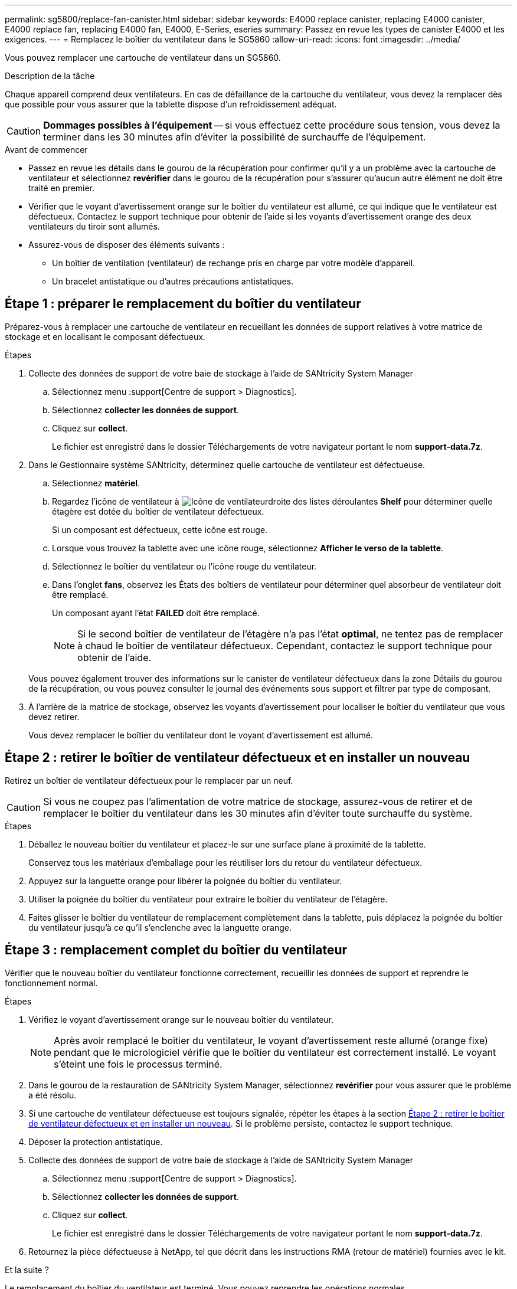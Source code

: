 ---
permalink: sg5800/replace-fan-canister.html 
sidebar: sidebar 
keywords: E4000 replace canister, replacing E4000 canister, E4000 replace fan, replacing E4000 fan, E4000, E-Series, eseries 
summary: Passez en revue les types de canister E4000 et les exigences. 
---
= Remplacez le boîtier du ventilateur dans le SG5860
:allow-uri-read: 
:icons: font
:imagesdir: ../media/


[role="lead"]
Vous pouvez remplacer une cartouche de ventilateur dans un SG5860.

.Description de la tâche
Chaque appareil comprend deux ventilateurs. En cas de défaillance de la cartouche du ventilateur, vous devez la remplacer dès que possible pour vous assurer que la tablette dispose d'un refroidissement adéquat.


CAUTION: *Dommages possibles à l'équipement* -- si vous effectuez cette procédure sous tension, vous devez la terminer dans les 30 minutes afin d'éviter la possibilité de surchauffe de l'équipement.

.Avant de commencer
* Passez en revue les détails dans le gourou de la récupération pour confirmer qu'il y a un problème avec la cartouche de ventilateur et sélectionnez *revérifier* dans le gourou de la récupération pour s'assurer qu'aucun autre élément ne doit être traité en premier.
* Vérifier que le voyant d'avertissement orange sur le boîtier du ventilateur est allumé, ce qui indique que le ventilateur est défectueux. Contactez le support technique pour obtenir de l'aide si les voyants d'avertissement orange des deux ventilateurs du tiroir sont allumés.
* Assurez-vous de disposer des éléments suivants :
+
** Un boîtier de ventilation (ventilateur) de rechange pris en charge par votre modèle d'appareil.
** Un bracelet antistatique ou d'autres précautions antistatiques.






== Étape 1 : préparer le remplacement du boîtier du ventilateur

Préparez-vous à remplacer une cartouche de ventilateur en recueillant les données de support relatives à votre matrice de stockage et en localisant le composant défectueux.

.Étapes
. Collecte des données de support de votre baie de stockage à l'aide de SANtricity System Manager
+
.. Sélectionnez menu :support[Centre de support > Diagnostics].
.. Sélectionnez *collecter les données de support*.
.. Cliquez sur *collect*.
+
Le fichier est enregistré dans le dossier Téléchargements de votre navigateur portant le nom *support-data.7z*.



. Dans le Gestionnaire système SANtricity, déterminez quelle cartouche de ventilateur est défectueuse.
+
.. Sélectionnez *matériel*.
.. Regardez l'icône de ventilateur à image:../media/sam1130_ss_hardware_fan_icon_maint-e2800.gif["Icône de ventilateur"]droite des listes déroulantes *Shelf* pour déterminer quelle étagère est dotée du boîtier de ventilateur défectueux.
+
Si un composant est défectueux, cette icône est rouge.

.. Lorsque vous trouvez la tablette avec une icône rouge, sélectionnez *Afficher le verso de la tablette*.
.. Sélectionnez le boîtier du ventilateur ou l'icône rouge du ventilateur.
.. Dans l'onglet *fans*, observez les États des boîtiers de ventilateur pour déterminer quel absorbeur de ventilateur doit être remplacé.
+
Un composant ayant l'état *FAILED* doit être remplacé.

+

NOTE: Si le second boîtier de ventilateur de l'étagère n'a pas l'état *optimal*, ne tentez pas de remplacer à chaud le boîtier de ventilateur défectueux. Cependant, contactez le support technique pour obtenir de l'aide.



+
Vous pouvez également trouver des informations sur le canister de ventilateur défectueux dans la zone Détails du gourou de la récupération, ou vous pouvez consulter le journal des événements sous support et filtrer par type de composant.

. À l'arrière de la matrice de stockage, observez les voyants d'avertissement pour localiser le boîtier du ventilateur que vous devez retirer.
+
Vous devez remplacer le boîtier du ventilateur dont le voyant d'avertissement est allumé.





== Étape 2 : retirer le boîtier de ventilateur défectueux et en installer un nouveau

Retirez un boîtier de ventilateur défectueux pour le remplacer par un neuf.


CAUTION: Si vous ne coupez pas l'alimentation de votre matrice de stockage, assurez-vous de retirer et de remplacer le boîtier du ventilateur dans les 30 minutes afin d'éviter toute surchauffe du système.

.Étapes
. Déballez le nouveau boîtier du ventilateur et placez-le sur une surface plane à proximité de la tablette.
+
Conservez tous les matériaux d'emballage pour les réutiliser lors du retour du ventilateur défectueux.

. Appuyez sur la languette orange pour libérer la poignée du boîtier du ventilateur.
. Utiliser la poignée du boîtier du ventilateur pour extraire le boîtier du ventilateur de l'étagère.
. Faites glisser le boîtier du ventilateur de remplacement complètement dans la tablette, puis déplacez la poignée du boîtier du ventilateur jusqu'à ce qu'il s'enclenche avec la languette orange.




== Étape 3 : remplacement complet du boîtier du ventilateur

Vérifier que le nouveau boîtier du ventilateur fonctionne correctement, recueillir les données de support et reprendre le fonctionnement normal.

.Étapes
. Vérifiez le voyant d'avertissement orange sur le nouveau boîtier du ventilateur.
+

NOTE: Après avoir remplacé le boîtier du ventilateur, le voyant d'avertissement reste allumé (orange fixe) pendant que le micrologiciel vérifie que le boîtier du ventilateur est correctement installé. Le voyant s'éteint une fois le processus terminé.

. Dans le gourou de la restauration de SANtricity System Manager, sélectionnez *revérifier* pour vous assurer que le problème a été résolu.
. Si une cartouche de ventilateur défectueuse est toujours signalée, répéter les étapes à la section <<Étape 2 : retirer le boîtier de ventilateur défectueux et en installer un nouveau>>. Si le problème persiste, contactez le support technique.
. Déposer la protection antistatique.
. Collecte des données de support de votre baie de stockage à l'aide de SANtricity System Manager
+
.. Sélectionnez menu :support[Centre de support > Diagnostics].
.. Sélectionnez *collecter les données de support*.
.. Cliquez sur *collect*.
+
Le fichier est enregistré dans le dossier Téléchargements de votre navigateur portant le nom *support-data.7z*.



. Retournez la pièce défectueuse à NetApp, tel que décrit dans les instructions RMA (retour de matériel) fournies avec le kit.


.Et la suite ?
Le remplacement du boîtier du ventilateur est terminé. Vous pouvez reprendre les opérations normales.
